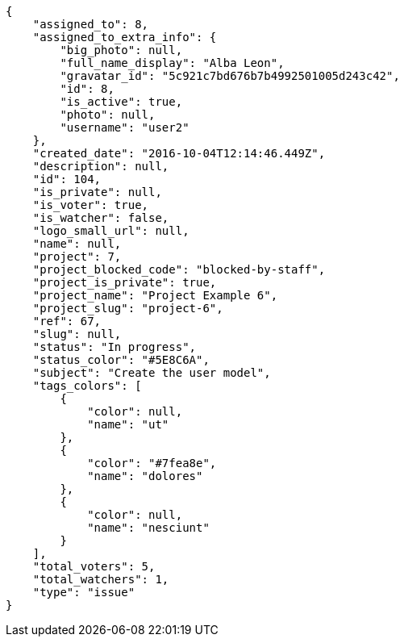 [source,json]
----
{
    "assigned_to": 8,
    "assigned_to_extra_info": {
        "big_photo": null,
        "full_name_display": "Alba Leon",
        "gravatar_id": "5c921c7bd676b7b4992501005d243c42",
        "id": 8,
        "is_active": true,
        "photo": null,
        "username": "user2"
    },
    "created_date": "2016-10-04T12:14:46.449Z",
    "description": null,
    "id": 104,
    "is_private": null,
    "is_voter": true,
    "is_watcher": false,
    "logo_small_url": null,
    "name": null,
    "project": 7,
    "project_blocked_code": "blocked-by-staff",
    "project_is_private": true,
    "project_name": "Project Example 6",
    "project_slug": "project-6",
    "ref": 67,
    "slug": null,
    "status": "In progress",
    "status_color": "#5E8C6A",
    "subject": "Create the user model",
    "tags_colors": [
        {
            "color": null,
            "name": "ut"
        },
        {
            "color": "#7fea8e",
            "name": "dolores"
        },
        {
            "color": null,
            "name": "nesciunt"
        }
    ],
    "total_voters": 5,
    "total_watchers": 1,
    "type": "issue"
}
----
